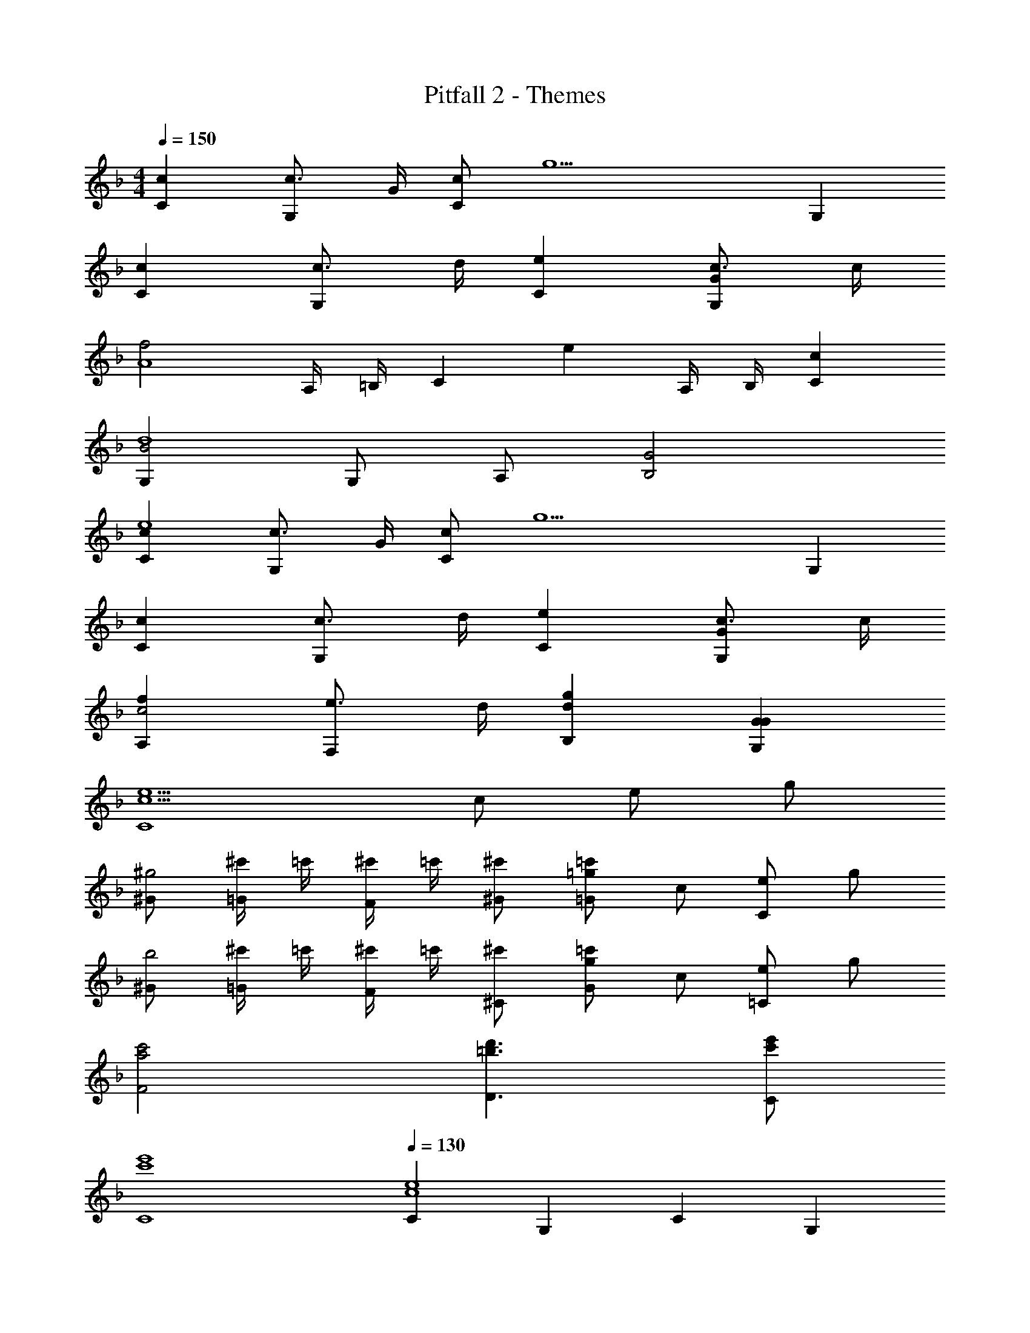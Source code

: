 X: 1
T: Pitfall 2 - Themes
Z: ABC Generated by Starbound Composer v0.8.6
L: 1/4
M: 4/4
Q: 1/4=150
K: F
[cC] [c3/4G,] G/4 [c/C] [z/g9/] G, 
[cC] [c3/4G,] d/4 [eC] [c3/4GG,] c/4 
[z/f2A4] A,/4 =B,/4 C [z/e] A,/4 B,/4 [cC] 
[G,B2d4] G,/ A,/ [G2B,2] 
[cCe4] [c3/4G,] G/4 [c/C] [z/g9/] G, 
[cC] [c3/4G,] d/4 [eC] [c3/4GG,] c/4 
[fA,c2] [e3/4F,] d/4 [gdB,] [GGG,] 
[e5/c5/C4] c/ e/ g/ 
[^G/^g2] [^c'/4=G/] =c'/4 [^c'/4F/] =c'/4 [^c'/^G/] [=g/=c'/=G] c/ [e/C] g/ 
[^G/b2] [^c'/4=G/] =c'/4 [^c'/4F/] =c'/4 [^c'/^C/] [g/=c'/G] c/ [e/=C] g/ 
[c'2a2F2] [d'3/=b3/D3/] [e'/c'/C/] 
[e'4c'4C4] 
Q: 1/4=130
[Ce4c4] G, C G, 
[Cc4E4] G, C G, 
[z/F2] [A,/4f] B,/4 [z/C] f/ [z/^F2] [A,/4^f] B,/4 [z/C] f/ 
[z/G,G2] g/ [d/G,/] [=B/A,/] [G2D2B,2] 
[Ce4c4] G, C G, 
[Cc4E4] G, C G, 
[A,=f2A2] F, [B,d2G2] G, 
[C/e4c4] G,/ A,/ B,/ C2 
Q: 1/4=115
[cC] [c/G,] G/ [c/C] [z/g9/] G, 
[cC] [c/G,] d/ [_eC] [c/GG,] c/ 
[z/f2^G4] ^G,/4 _B,/4 C [z/e] G,/4 B,/4 [cC] 
[=G,_B2d4] G,/ A,/ [=G2B,2] 
[cCe4] [c/G,] G/ [c/C] [z/g9/] G, 
[cC] [c/G,] d/ [eC] [c/GG,] c/ 
[f^G,c2] [e/F,] d/ [gdB,] [dG=G,] 
[e4c4C4] 
Q: 1/4=130
[C=e4c4] G, C G, 
[Cc4E4] G, C G, 
[z/=F2] [A,/4f] =B,/4 [z/C] f/ [z/^F2] [A,/4^f] B,/4 [z/C] f/ 
[z/G,G2] g/ [d/G,/] [=B/A,/] [G2D2B,2] 
[Ce4c4] G, C G, 
[Cc4E4] G, C G, 
[A,=f2A2] F, [B,d2G2] G, 
[C/e4c4] G,/ A,/ B,/ C2 
[Ce4c4] G, C G, 
[Cc4E4] G, C G, 
[z/=F2] [A,/4f] B,/4 [z/C] f/ [z/^F2] [A,/4^f] B,/4 [z/C] f/ 
[z/G,G2] g/ [d/G,/] [B/A,/] [G2D2B,2] 
